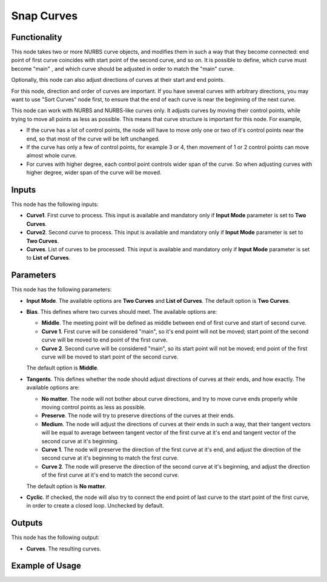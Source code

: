 Snap Curves
===========

Functionality
-------------

This node takes two or more NURBS curve objects, and modifies them in such a
way that they become connected: end point of first curve coincides with start
point of the second curve, and so on. It is possible to define, which curve
must become "main" , and which curve should be adjusted in order to match the
"main" curve.

Optionally, this node can also adjust directions of curves at their start and
end points.

For this node, direction and order of curves are important. If you have several
curves with arbitrary directions, you may want to use "Sort Curves" node first,
to ensure that the end of each curve is near the beginning of the next curve.

This node can work with NURBS and NURBS-like curves only. It adjusts curves by
moving their control points, while trying to move all points as less as
possible. This means that curve structure is important for this node. For
example,

* If the curve has a lot of control points, the node will have to move only one
  or two of it's control points near the end, so that most of the curve will be
  left unchanged.
* If the curve has only a few of control points, for example 3 or 4, then
  movement of 1 or 2 control points can move almost whole curve.
* For curves with higher degree, each control point controls wider span of the
  curve. So when adjusting curves with higher degree, wider span of the curve
  will be moved.

Inputs
------

This node has the following inputs:

* **Curve1**. First curve to process. This input is available and mandatory
  only if **Input Mode** parameter is set to **Two Curves**.
* **Curve2**. Second curve to process. This input is available and mandatory
  only if **Input Mode** parameter is set to **Two Curves**.
* **Curves**. List of curves to be processed. This input is available and mandatory
  only if **Input Mode** parameter is set to **List of Curves**.

Parameters
----------

This node has the following parameters:

* **Input Mode**. The available options are **Two Curves** and **List of
  Curves**. The default option is **Two Curves**.
* **Bias**. This defines where two curves should meet. The available options are:
  
  * **Middle**. The meeting point will be defined as middle between end of
    first curve and start of second curve.
  * **Curve 1**. First curve will be considered "main", so it's end point will
    not be moved; start point of the second curve will be moved to end point of
    the first curve.
  * **Curve 2**. Second curve will be considered "main", so its start point
    will not be moved; end point of the first curve will be moved to start
    point of the second curve.

  The default option is **Middle**.
* **Tangents**. This defines whether the node should adjust directions of
  curves at their ends, and how exactly. The available options are:

  * **No matter**. The node will not bother about curve directions, and try to
    move curve ends properly while moving control points as less as possible.
  * **Preserve**. The node will try to preserve directions of the curves at their ends.
  * **Medium**. The node will adjust the directions of curves at their ends in
    such a way, that their tangent vectors will be equal to average between
    tangent vector of the first curve at it's end and tangent vector of the
    second curve at it's beginning.
  * **Curve 1**. The node will preserve the direction of the first curve at
    it's end, and adjust the direction of the second curve at it's beginning to
    match the first curve.
  * **Curve 2**. The node will preserve the direction of the second curve at
    it's beginning, and adjust the direction of the first curve at it's end to
    match the second curve.
  
  The default option is **No matter**.

* **Cyclic**. If checked, the node will also try to connect the end point of
  last curve to the start point of the first curve, in order to create a closed
  loop. Unchecked by default.

Outputs
-------

This node has the following output:

* **Curves**. The resulting curves.

Example of Usage
----------------

.. image:: ../../../docs/assets/nodes/curve/snap_curves.gif
   :target: ../../../docs/assets/nodes/curve/snap_curves.gif

